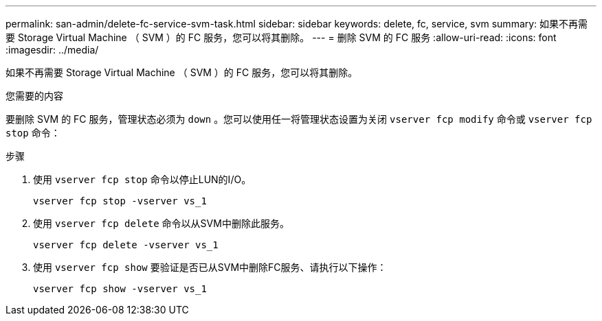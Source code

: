 ---
permalink: san-admin/delete-fc-service-svm-task.html 
sidebar: sidebar 
keywords: delete, fc, service, svm 
summary: 如果不再需要 Storage Virtual Machine （ SVM ）的 FC 服务，您可以将其删除。 
---
= 删除 SVM 的 FC 服务
:allow-uri-read: 
:icons: font
:imagesdir: ../media/


[role="lead"]
如果不再需要 Storage Virtual Machine （ SVM ）的 FC 服务，您可以将其删除。

.您需要的内容
要删除 SVM 的 FC 服务，管理状态必须为 `down` 。您可以使用任一将管理状态设置为关闭 `vserver fcp modify` 命令或 `vserver fcp stop` 命令：

.步骤
. 使用 `vserver fcp stop` 命令以停止LUN的I/O。
+
`vserver fcp stop -vserver vs_1`

. 使用 `vserver fcp delete` 命令以从SVM中删除此服务。
+
`vserver fcp delete -vserver vs_1`

. 使用 `vserver fcp show` 要验证是否已从SVM中删除FC服务、请执行以下操作：
+
`vserver fcp show -vserver vs_1`


